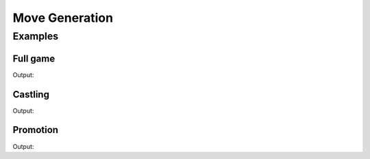 Move Generation
===============

.. doxygengroup:: MovegenGroup
   :content-only:

Examples
--------

Full game
~~~~~~~~~

.. includeexamplesource:: movegen_usage
   :language: cpp

Output:

.. includeexampleoutput:: movegen_usage
   :language: none

Castling
~~~~~~~~

.. includeexamplesource:: movegen_castling_usage
   :language: cpp

Output:

.. includeexampleoutput:: movegen_castling_usage
   :language: none

Promotion
~~~~~~~~~

.. includeexamplesource:: movegen_promotion_usage
   :language: cpp

Output:

.. includeexampleoutput:: movegen_promotion_usage
   :language: none
